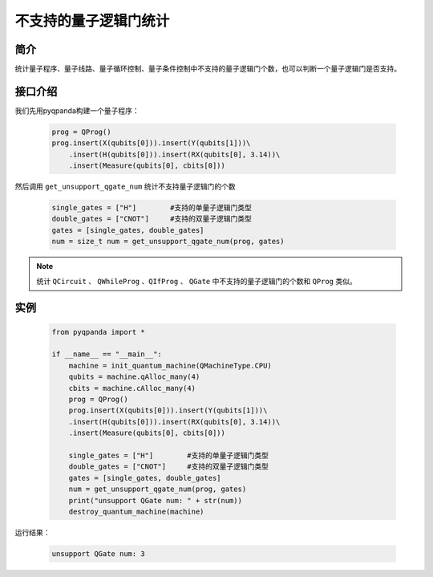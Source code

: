 .. _QGateCompare:

不支持的量子逻辑门统计
======================

简介
--------------

统计量子程序、量子线路、量子循环控制、量子条件控制中不支持的量子逻辑门个数，也可以判断一个量子逻辑门是否支持。

接口介绍
--------------

我们先用pyqpanda构建一个量子程序：

    .. code-block:: python
          
        prog = QProg()
        prog.insert(X(qubits[0])).insert(Y(qubits[1]))\
            .insert(H(qubits[0])).insert(RX(qubits[0], 3.14))\
            .insert(Measure(qubits[0], cbits[0]))

然后调用 ``get_unsupport_qgate_num`` 统计不支持量子逻辑门的个数

    .. code-block:: python
          
        single_gates = ["H"]        #支持的单量子逻辑门类型
        double_gates = ["CNOT"]     #支持的双量子逻辑门类型
        gates = [single_gates, double_gates]
        num = size_t num = get_unsupport_qgate_num(prog, gates)

.. note:: 统计 ``QCircuit`` 、 ``QWhileProg`` 、``QIfProg`` 、 ``QGate`` 中不支持的量子逻辑门的个数和 ``QProg`` 类似。

实例
-------------

    .. code-block:: python
    
        from pyqpanda import *

        if __name__ == "__main__":
            machine = init_quantum_machine(QMachineType.CPU)
            qubits = machine.qAlloc_many(4)
            cbits = machine.cAlloc_many(4)
            prog = QProg()
            prog.insert(X(qubits[0])).insert(Y(qubits[1]))\
            .insert(H(qubits[0])).insert(RX(qubits[0], 3.14))\
            .insert(Measure(qubits[0], cbits[0]))

            single_gates = ["H"]        #支持的单量子逻辑门类型
            double_gates = ["CNOT"]     #支持的双量子逻辑门类型
            gates = [single_gates, double_gates]
            num = get_unsupport_qgate_num(prog, gates)
            print("unsupport QGate num: " + str(num))
            destroy_quantum_machine(machine)

运行结果：

    .. code-block:: python

        unsupport QGate num: 3

    
